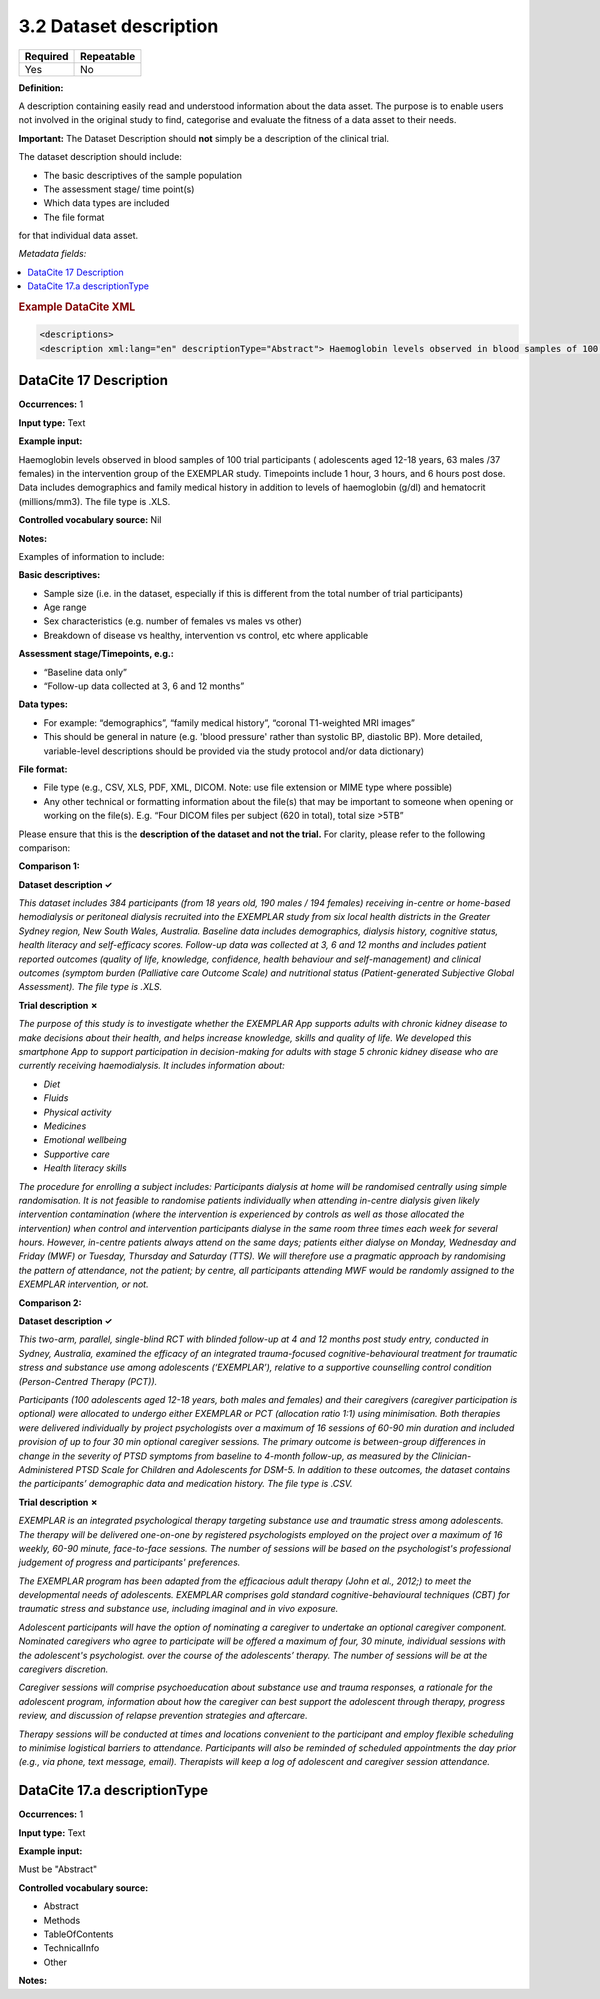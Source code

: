 .. _3.2:

3.2 Dataset description
==============================

======== ==========
Required Repeatable
======== ==========
Yes      No
======== ==========

**Definition:**

A description containing easily read and understood information about the data asset. The purpose is to enable users not involved in the original study to find, categorise and evaluate the fitness of a data asset to their needs.

**Important:** The Dataset Description should **not** simply be a description of the clinical trial.

The dataset description should include:

* The basic descriptives of the sample population
* The assessment stage/ time point(s)
* Which data types are included
* The file format

for that individual data asset.

*Metadata fields:*

.. contents:: :local:

.. rubric:: Example DataCite XML

.. code:: xml

  <descriptions>
  <description xml:lang="en" descriptionType="Abstract"> Haemoglobin levels observed in blood samples of 100 trial participants ( adolescents aged 12-18 years, 63 males /37 females) in the intervention group of the EXEMPLAR study. Timepoints include 1 hour, 3 hours, and 6 hours post dose. Data includes demographics and family medical history in addition to levels of haemoglobin (g/dl) and hematocrit (millions/mm3). The file type is .XLS. </description> </descriptions>


.. _17:

DataCite 17 Description
~~~~~~~~~~~~~~~~~~~

**Occurrences:** 1

**Input type:** Text

**Example input:**

Haemoglobin levels observed in blood samples of 100 trial participants ( adolescents aged 12-18 years, 63 males /37 females) in the intervention group of the EXEMPLAR study. Timepoints include 1 hour, 3 hours, and 6 hours post dose. Data includes demographics and family medical history in addition to levels of haemoglobin (g/dl) and hematocrit (millions/mm3). The file type is .XLS.

**Controlled vocabulary source:** Nil

**Notes:**

Examples of information to include:

**Basic descriptives:**

* Sample size (i.e. in the dataset, especially if this is different from the total number of trial participants)
* Age range
* Sex characteristics (e.g. number of females vs males vs other)
* Breakdown of disease vs healthy, intervention vs control, etc where applicable

**Assessment stage/Timepoints, e.g.:**

* “Baseline data only”
* “Follow-up data collected at 3, 6 and 12 months”

**Data types:**

* For example: “demographics”, “family medical history”, “coronal T1-weighted MRI images”
* This should be general in nature (e.g. 'blood pressure' rather than systolic BP, diastolic BP). More detailed, variable-level descriptions should be provided via the study protocol and/or data dictionary)

**File format:**

* File type (e.g., CSV, XLS, PDF, XML, DICOM. Note: use file extension or MIME type where possible)
* Any other technical or formatting information about the file(s) that may be important to someone when opening or working on the file(s). E.g. “Four DICOM files per subject (620 in total), total size >5TB”

Please ensure that this is the **description of the dataset and not the trial.** For clarity, please refer to the following comparison:

**Comparison 1:**

**Dataset description ✓**

*This dataset includes 384 participants (from 18 years old, 190 males / 194 females) receiving in-centre or home-based hemodialysis or peritoneal dialysis recruited into the EXEMPLAR study from six local health districts in the Greater Sydney region, New South Wales, Australia. Baseline data includes demographics, dialysis history, cognitive status, health literacy and self-efficacy scores. Follow-up data was collected at 3, 6 and 12 months and includes patient reported outcomes (quality of life, knowledge, confidence, health behaviour and self-management) and clinical outcomes (symptom burden (Palliative care Outcome Scale) and nutritional status (Patient-generated Subjective Global Assessment). The file type is .XLS.*

**Trial description ✗**

*The purpose of this study is to investigate whether the EXEMPLAR App supports adults with chronic kidney disease to make decisions about their health, and helps increase knowledge, skills and quality of life.
We developed this smartphone App to support participation in decision-making for adults with stage 5 chronic kidney disease who are currently receiving haemodialysis. It includes information about:*

• *Diet*

• *Fluids*

• *Physical activity*

• *Medicines*

• *Emotional wellbeing*

• *Supportive care*

• *Health literacy skills*

*The procedure for enrolling a subject includes:
Participants dialysis at home will be randomised centrally using simple randomisation. It is not feasible to randomise patients individually when attending in-centre dialysis given likely intervention contamination (where the intervention is experienced by controls as well as those allocated the intervention) when control and intervention participants dialyse in the same room three times each week for several hours. However, in-centre patients always attend on the same days; patients either dialyse on Monday, Wednesday and Friday (MWF) or Tuesday, Thursday and Saturday (TTS). We will therefore use a pragmatic approach by randomising the pattern of attendance, not the patient; by centre, all participants attending MWF would be randomly assigned to the EXEMPLAR intervention, or not.*

**Comparison 2:**

**Dataset description ✓**

*This two-arm, parallel, single-blind RCT with blinded follow-up at 4 and 12 months post study entry, conducted in Sydney, Australia, examined the efficacy of an integrated trauma-focused cognitive-behavioural treatment for traumatic stress and substance use among adolescents (‘EXEMPLAR’), relative to a supportive counselling control condition (Person-Centred Therapy (PCT)).* 

*Participants (100 adolescents aged 12-18 years, both males and females) and their caregivers (caregiver participation is optional) were allocated to undergo either EXEMPLAR or PCT (allocation ratio 1:1) using minimisation. Both therapies were delivered individually by project psychologists over a maximum of 16 sessions of 60-90 min duration and included provision of up to four 30 min optional caregiver sessions. The primary outcome is between-group differences in change in the severity of PTSD symptoms from baseline to 4-month follow-up, as measured by the Clinician-Administered PTSD Scale for Children and Adolescents for DSM-5. In addition to these outcomes, the dataset contains the participants’ demographic data and medication history. The file type is .CSV.*

**Trial description ✗**

*EXEMPLAR is an integrated psychological therapy targeting substance use and traumatic stress among adolescents. The therapy will be delivered one-on-one by registered psychologists employed on the project over a maximum of 16 weekly, 60-90 minute, face-to-face sessions. The number of sessions will be based on the psychologist's professional judgement of progress and participants' preferences.*

*The EXEMPLAR program has been adapted from the efficacious adult therapy (John et al., 2012;) to meet the developmental needs of adolescents. EXEMPLAR comprises gold standard cognitive-behavioural techniques (CBT) for traumatic stress and substance use, including imaginal and in vivo exposure.*

*Adolescent participants will have the option of nominating a caregiver to undertake an optional caregiver component. Nominated caregivers who agree to participate will be offered a maximum of four, 30 minute, individual sessions with the adolescent's psychologist. over the course of the adolescents’ therapy. The number of sessions will be at the caregivers discretion.*

*Caregiver sessions will comprise psychoeducation about substance use and trauma responses, a rationale for the adolescent program, information about how the caregiver can best support the adolescent through therapy, progress review, and discussion of relapse prevention strategies and aftercare.*

*Therapy sessions will be conducted at times and locations convenient to the participant and employ flexible scheduling to minimise logistical barriers to attendance. Participants will also be reminded of scheduled appointments the day prior (e.g., via phone, text message, email). Therapists will keep a log of adolescent and caregiver session attendance.*

.. _17.a:

DataCite 17.a descriptionType
~~~~~~~~~~~~~~~~~~~

**Occurrences:** 1

**Input type:** Text

**Example input:**

Must be "Abstract"

**Controlled vocabulary source:**

* Abstract
* Methods
* TableOfContents
* TechnicalInfo
* Other

**Notes:**
